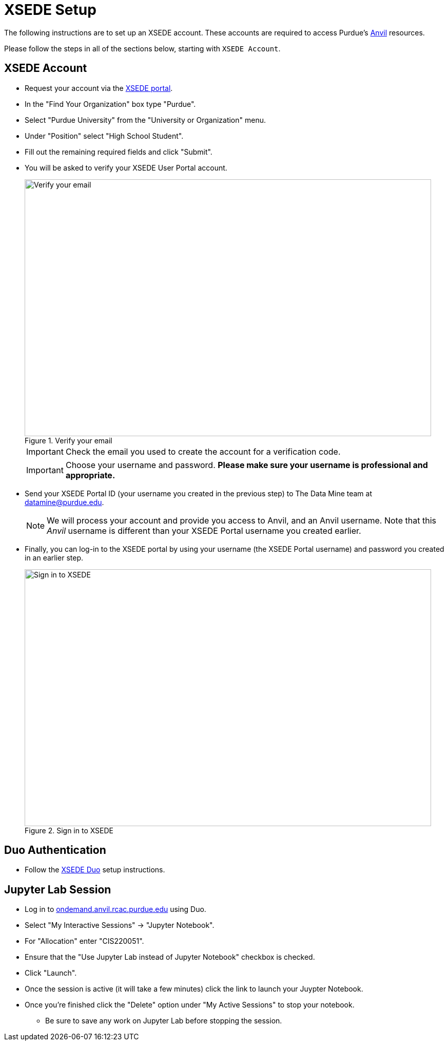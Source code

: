 = XSEDE Setup

The following instructions are to set up an XSEDE account. These accounts are required to access Purdue's https://www.rcac.purdue.edu/compute/anvil[Anvil] resources. 

Please follow the steps in all of the sections below, starting with `XSEDE Account`.

== XSEDE Account

* Request your account via the https://portal.xsede.org/my-xsede?p_p_id=58&p_p_lifecycle=0&p_p_state=maximized&p_p_mode=view&_58_struts_action=%2Flogin%2Fcreate_account[XSEDE portal]. 
* In the "Find Your Organization" box type "Purdue". 
* Select "Purdue University" from the "University or Organization" menu. 
* Under "Position" select "High School Student". 
* Fill out the remaining required fields and click "Submit". 
* You will be asked to verify your XSEDE User Portal account.
+
image::verify.png[Verify your email, width=792, height=500, loading=lazy, title="Verify your email"]
+
[IMPORTANT]
====
Check the email you used to create the account for a verification code. 
====
+ 
[IMPORTANT]
====
Choose your username and password. **Please make sure your username is professional and appropriate.**
====
+
* Send your XSEDE Portal ID (your username you created in the previous step) to The Data Mine team at datamine@purdue.edu. 
+
[NOTE]
====
We will process your account and provide you access to Anvil, and an Anvil username. Note that this _Anvil_ username is different than your XSEDE Portal username you created earlier.
====
+
* Finally, you can log-in to the XSEDE portal by using your username (the XSEDE Portal username) and password you created in an earlier step.
+
image::enter_portal.png[Sign in to XSEDE, width=792, height=500, loading=lazy, title="Sign in to XSEDE"]

== Duo Authentication

* Follow the https://portal.xsede.org/mfa#enroll[XSEDE Duo] setup instructions. 

== Jupyter Lab Session

* Log in to https://ondemand.anvil.rcac.purdue.edu[ondemand.anvil.rcac.purdue.edu] using Duo. 
* Select "My Interactive Sessions" -> "Jupyter Notebook".
* For "Allocation" enter "CIS220051". 
* Ensure that the "Use Jupyter Lab instead of Jupyter Notebook" checkbox is checked. 
* Click "Launch". 
* Once the session is active (it will take a few minutes) click the link to launch your Juypter Notebook. 
* Once you're finished click the "Delete" option under "My Active Sessions" to stop your notebook. 
** Be sure to save any work on Jupyter Lab before stopping the session. 

